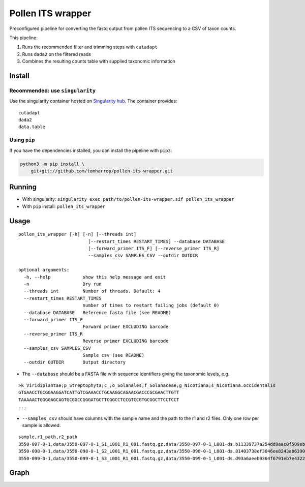 Pollen ITS wrapper
==================

Preconfigured pipeline for converting the fastq output from pollen ITS
sequencing to a CSV of taxon counts.

This pipeline:

1. Runs the recommended filter and trimming steps with ``cutadapt``
2. Runs ``dada2`` on the filtered reads
3. Combines the resulting counts table with supplied taxonomic
   information

Install
-------

Recommended: use ``singularity``
~~~~~~~~~~~~~~~~~~~~~~~~~~~~~~~~

|https://www.singularity-hub.org/static/img/hosted-singularity–hub-%23e32929.svg|

Use the singularity container hosted on `Singularity
hub <https://singularity-hub.org/collections/5055>`__. The container
provides:

::

   cutadapt
   dada2
   data.table

Using ``pip``
~~~~~~~~~~~~~

If you have the dependencies installed, you can install the pipeline
with ``pip3``:

.. code:: bash

   python3 -m pip install \
       git+git://github.com/tomharrop/pollen-its-wrapper.git

Running
-------

-  With singularity:
   ``singularity exec path/to/pollen-its-wrapper.sif pollen_its_wrapper``
-  With ``pip`` install: ``pollen_its_wrapper``

Usage
-----

::

   pollen_its_wrapper [-h] [-n] [--threads int]
                             [--restart_times RESTART_TIMES] --database DATABASE
                             [--forward_primer ITS_F] [--reverse_primer ITS_R]
                             --samples_csv SAMPLES_CSV --outdir OUTDIR

   optional arguments:
     -h, --help            show this help message and exit
     -n                    Dry run
     --threads int         Number of threads. Default: 4
     --restart_times RESTART_TIMES
                           number of times to restart failing jobs (default 0)
     --database DATABASE   Reference fasta file (see README)
     --forward_primer ITS_F
                           Forward primer EXCLUDING barcode
     --reverse_primer ITS_R
                           Reverse primer EXCLUDING barcode
     --samples_csv SAMPLES_CSV
                           Sample csv (see README)
     --outdir OUTDIR       Output directory

-  The ``--database`` should be a FASTA file with sequence identifiers
   giving the taxonomic levels, e.g.

::

   >k_Viridiplantae;p_Streptophyta;c_;o_Solanales;f_Solanaceae;g_Nicotiana;s_Nicotiana.occidentalis
   GTGAACCTGCGGAAGGATCATTGTCGAAACCTGCAAGGCAGAACGACCCGCGAACTTGTT
   TAAAAACTGGGGAGCAGTGCGGCCGGGATGCTTCGGCCTCCGTCCGTGCGGCTTCCTCCT
   ...

-  ``--samples_csv`` should have columns with the sample name and the
   path to the r1 and r2 files. Only one row per sample is allowed.

::

   sample,r1_path,r2_path
   3550-097-0-1,data/3550-097-0-1_S1_L001_R1_001.fastq.gz,data/3550-097-0-1_L001-ds.b11339737a254dd9aac0f509ebde3437/3550-097-0-1_S1_L001_R2_001.fastq.gz
   3550-098-0-1,data/3550-098-0-1_S2_L001_R1_001.fastq.gz,data/3550-098-0-1_L001-ds.81403738ef3046ee8243ab63901d0070/3550-098-0-1_S2_L001_R2_001.fastq.gz
   3550-099-0-1,data/3550-099-0-1_S3_L001_R1_001.fastq.gz,data/3550-099-0-1_L001-ds.d93a6aeeb0364f6791eb7e4322d4e89d/3550-099-0-1_S3_L001_R2_001.fastq.gz

Graph
-----

|image1|

.. |https://www.singularity-hub.org/static/img/hosted-singularity–hub-%23e32929.svg| image:: https://www.singularity-hub.org/static/img/hosted-singularity--hub-%23e32929.svg
   :target: https://singularity-hub.org/collections/5055
.. |image1| image:: graph.svg
